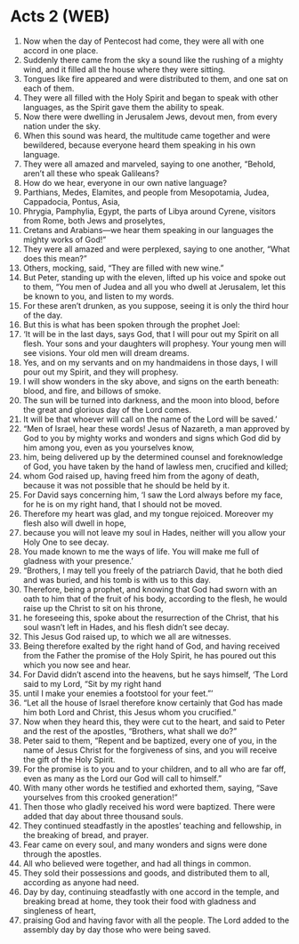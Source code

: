 * Acts 2 (WEB)
:PROPERTIES:
:ID: WEB/44-ACT02
:END:

1. Now when the day of Pentecost had come, they were all with one accord in one place.
2. Suddenly there came from the sky a sound like the rushing of a mighty wind, and it filled all the house where they were sitting.
3. Tongues like fire appeared and were distributed to them, and one sat on each of them.
4. They were all filled with the Holy Spirit and began to speak with other languages, as the Spirit gave them the ability to speak.
5. Now there were dwelling in Jerusalem Jews, devout men, from every nation under the sky.
6. When this sound was heard, the multitude came together and were bewildered, because everyone heard them speaking in his own language.
7. They were all amazed and marveled, saying to one another, “Behold, aren’t all these who speak Galileans?
8. How do we hear, everyone in our own native language?
9. Parthians, Medes, Elamites, and people from Mesopotamia, Judea, Cappadocia, Pontus, Asia,
10. Phrygia, Pamphylia, Egypt, the parts of Libya around Cyrene, visitors from Rome, both Jews and proselytes,
11. Cretans and Arabians—we hear them speaking in our languages the mighty works of God!”
12. They were all amazed and were perplexed, saying to one another, “What does this mean?”
13. Others, mocking, said, “They are filled with new wine.”
14. But Peter, standing up with the eleven, lifted up his voice and spoke out to them, “You men of Judea and all you who dwell at Jerusalem, let this be known to you, and listen to my words.
15. For these aren’t drunken, as you suppose, seeing it is only the third hour of the day.
16. But this is what has been spoken through the prophet Joel:
17. ‘It will be in the last days, says God, that I will pour out my Spirit on all flesh. Your sons and your daughters will prophesy. Your young men will see visions. Your old men will dream dreams.
18. Yes, and on my servants and on my handmaidens in those days, I will pour out my Spirit, and they will prophesy.
19. I will show wonders in the sky above, and signs on the earth beneath: blood, and fire, and billows of smoke.
20. The sun will be turned into darkness, and the moon into blood, before the great and glorious day of the Lord comes.
21. It will be that whoever will call on the name of the Lord will be saved.’
22. “Men of Israel, hear these words! Jesus of Nazareth, a man approved by God to you by mighty works and wonders and signs which God did by him among you, even as you yourselves know,
23. him, being delivered up by the determined counsel and foreknowledge of God, you have taken by the hand of lawless men, crucified and killed;
24. whom God raised up, having freed him from the agony of death, because it was not possible that he should be held by it.
25. For David says concerning him, ‘I saw the Lord always before my face, for he is on my right hand, that I should not be moved.
26. Therefore my heart was glad, and my tongue rejoiced. Moreover my flesh also will dwell in hope,
27. because you will not leave my soul in Hades, neither will you allow your Holy One to see decay.
28. You made known to me the ways of life. You will make me full of gladness with your presence.’
29. “Brothers, I may tell you freely of the patriarch David, that he both died and was buried, and his tomb is with us to this day.
30. Therefore, being a prophet, and knowing that God had sworn with an oath to him that of the fruit of his body, according to the flesh, he would raise up the Christ to sit on his throne,
31. he foreseeing this, spoke about the resurrection of the Christ, that his soul wasn’t left in Hades, and his flesh didn’t see decay.
32. This Jesus God raised up, to which we all are witnesses.
33. Being therefore exalted by the right hand of God, and having received from the Father the promise of the Holy Spirit, he has poured out this which you now see and hear.
34. For David didn’t ascend into the heavens, but he says himself, ‘The Lord said to my Lord, “Sit by my right hand
35. until I make your enemies a footstool for your feet.”’
36. “Let all the house of Israel therefore know certainly that God has made him both Lord and Christ, this Jesus whom you crucified.”
37. Now when they heard this, they were cut to the heart, and said to Peter and the rest of the apostles, “Brothers, what shall we do?”
38. Peter said to them, “Repent and be baptized, every one of you, in the name of Jesus Christ for the forgiveness of sins, and you will receive the gift of the Holy Spirit.
39. For the promise is to you and to your children, and to all who are far off, even as many as the Lord our God will call to himself.”
40. With many other words he testified and exhorted them, saying, “Save yourselves from this crooked generation!”
41. Then those who gladly received his word were baptized. There were added that day about three thousand souls.
42. They continued steadfastly in the apostles’ teaching and fellowship, in the breaking of bread, and prayer.
43. Fear came on every soul, and many wonders and signs were done through the apostles.
44. All who believed were together, and had all things in common.
45. They sold their possessions and goods, and distributed them to all, according as anyone had need.
46. Day by day, continuing steadfastly with one accord in the temple, and breaking bread at home, they took their food with gladness and singleness of heart,
47. praising God and having favor with all the people. The Lord added to the assembly day by day those who were being saved.
